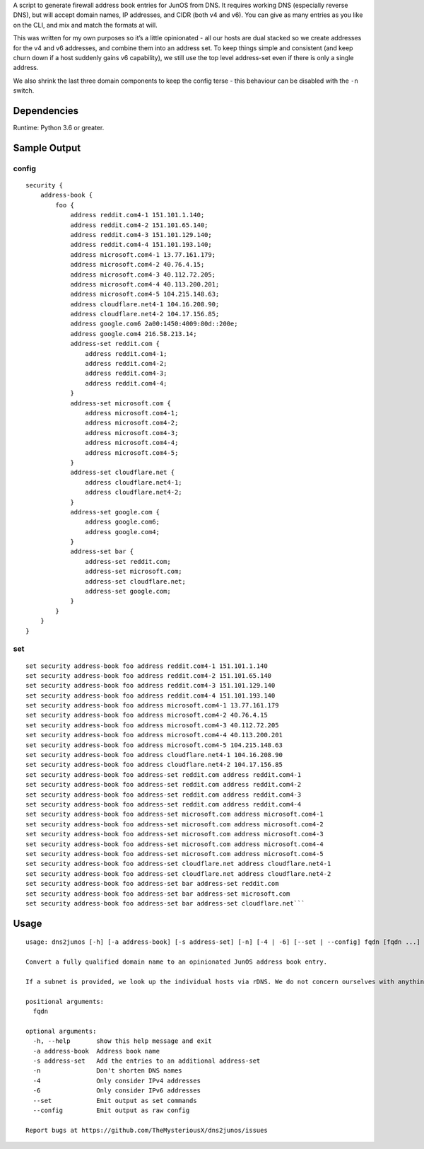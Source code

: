 A script to generate firewall address book entries for JunOS from DNS.
It requires working DNS (especially reverse DNS), but will accept domain
names, IP addresses, and CIDR (both v4 and v6). You can give as many
entries as you like on the CLI, and mix and match the formats at will.

This was written for my own purposes so it’s a little opinionated - all
our hosts are dual stacked so we create addresses for the v4 and v6
addresses, and combine them into an address set. To keep things simple
and consistent (and keep churn down if a host suddenly gains v6
capability), we still use the top level address-set even if there is
only a single address.

We also shrink the last three domain components to keep the config terse
- this behaviour can be disabled with the ``-n`` switch.

Dependencies
============

Runtime: Python 3.6 or greater.

Sample Output
=============

config
------

::

   security {
       address-book {
           foo {
               address reddit.com4-1 151.101.1.140;
               address reddit.com4-2 151.101.65.140;
               address reddit.com4-3 151.101.129.140;
               address reddit.com4-4 151.101.193.140;
               address microsoft.com4-1 13.77.161.179;
               address microsoft.com4-2 40.76.4.15;
               address microsoft.com4-3 40.112.72.205;
               address microsoft.com4-4 40.113.200.201;
               address microsoft.com4-5 104.215.148.63;
               address cloudflare.net4-1 104.16.208.90;
               address cloudflare.net4-2 104.17.156.85;
               address google.com6 2a00:1450:4009:80d::200e;
               address google.com4 216.58.213.14;
               address-set reddit.com {
                   address reddit.com4-1;
                   address reddit.com4-2;
                   address reddit.com4-3;
                   address reddit.com4-4;
               }
               address-set microsoft.com {
                   address microsoft.com4-1;
                   address microsoft.com4-2;
                   address microsoft.com4-3;
                   address microsoft.com4-4;
                   address microsoft.com4-5;
               }
               address-set cloudflare.net {
                   address cloudflare.net4-1;
                   address cloudflare.net4-2;
               }
               address-set google.com {
                   address google.com6;
                   address google.com4;
               }
               address-set bar {
                   address-set reddit.com;
                   address-set microsoft.com;
                   address-set cloudflare.net;
                   address-set google.com;
               }
           }
       }
   }

set
---

::

   set security address-book foo address reddit.com4-1 151.101.1.140
   set security address-book foo address reddit.com4-2 151.101.65.140
   set security address-book foo address reddit.com4-3 151.101.129.140
   set security address-book foo address reddit.com4-4 151.101.193.140
   set security address-book foo address microsoft.com4-1 13.77.161.179
   set security address-book foo address microsoft.com4-2 40.76.4.15
   set security address-book foo address microsoft.com4-3 40.112.72.205
   set security address-book foo address microsoft.com4-4 40.113.200.201
   set security address-book foo address microsoft.com4-5 104.215.148.63
   set security address-book foo address cloudflare.net4-1 104.16.208.90
   set security address-book foo address cloudflare.net4-2 104.17.156.85
   set security address-book foo address-set reddit.com address reddit.com4-1
   set security address-book foo address-set reddit.com address reddit.com4-2
   set security address-book foo address-set reddit.com address reddit.com4-3
   set security address-book foo address-set reddit.com address reddit.com4-4
   set security address-book foo address-set microsoft.com address microsoft.com4-1
   set security address-book foo address-set microsoft.com address microsoft.com4-2
   set security address-book foo address-set microsoft.com address microsoft.com4-3
   set security address-book foo address-set microsoft.com address microsoft.com4-4
   set security address-book foo address-set microsoft.com address microsoft.com4-5
   set security address-book foo address-set cloudflare.net address cloudflare.net4-1
   set security address-book foo address-set cloudflare.net address cloudflare.net4-2
   set security address-book foo address-set bar address-set reddit.com
   set security address-book foo address-set bar address-set microsoft.com
   set security address-book foo address-set bar address-set cloudflare.net```

Usage
=====

::

   usage: dns2junos [-h] [-a address-book] [-s address-set] [-n] [-4 | -6] [--set | --config] fqdn [fqdn ...]

   Convert a fully qualified domain name to an opinionated JunOS address book entry.

   If a subnet is provided, we look up the individual hosts via rDNS. We do not concern ourselves with anything except PTR, CNAME, A and AAAA records - if you want to create an address book entry for a mail server, just give us the FQDN of the mail server - not your mail domain.

   positional arguments:
     fqdn

   optional arguments:
     -h, --help       show this help message and exit
     -a address-book  Address book name
     -s address-set   Add the entries to an additional address-set
     -n               Don't shorten DNS names
     -4               Only consider IPv4 addresses
     -6               Only consider IPv6 addresses
     --set            Emit output as set commands
     --config         Emit output as raw config

   Report bugs at https://github.com/TheMysteriousX/dns2junos/issues

